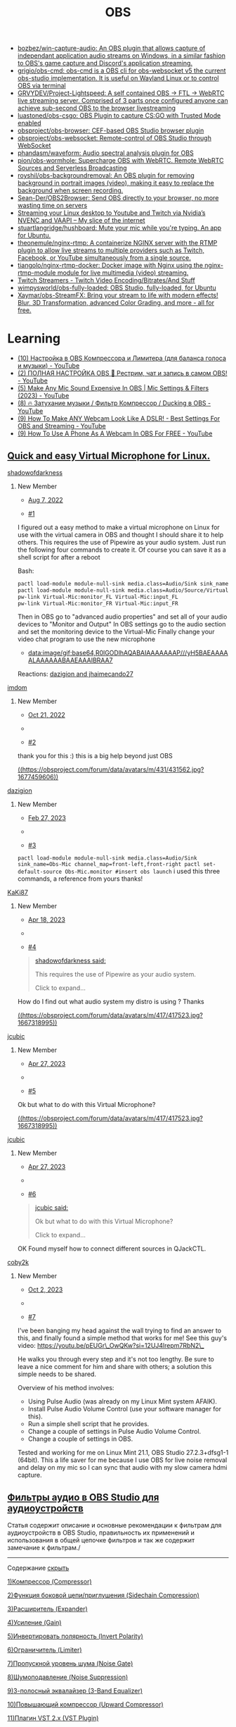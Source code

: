 :PROPERTIES:
:ID:       cba6d975-0c4d-4322-a581-f1c6bcd16b00
:END:
#+title: OBS

- [[https://github.com/bozbez/win-capture-audio][bozbez/win-capture-audio: An OBS plugin that allows capture of independant application audio streams on Windows, in a similar fashion to OBS's game capture and Discord's application streaming.]]
- [[https://github.com/grigio/obs-cmd][grigio/obs-cmd: obs-cmd is a OBS cli for obs-websocket v5 the current obs-studio implementation. It is useful on Wayland Linux or to control OBS via terminal]]
- [[https://github.com/GRVYDEV/Project-Lightspeed][GRVYDEV/Project-Lightspeed: A self contained OBS -> FTL -> WebRTC live streaming server. Comprised of 3 parts once configured anyone can achieve sub-second OBS to the browser livestreaming]]
- [[https://github.com/luastoned/obs-csgo][luastoned/obs-csgo: OBS Plugin to capture CS:GO with Trusted Mode enabled]]
- [[https://github.com/obsproject/obs-browser][obsproject/obs-browser: CEF-based OBS Studio browser plugin]]
- [[https://github.com/obsproject/obs-websocket][obsproject/obs-websocket: Remote-control of OBS Studio through WebSocket]]
- [[https://github.com/phandasm/waveform][phandasm/waveform: Audio spectral analysis plugin for OBS]]
- [[https://github.com/pion/obs-wormhole][pion/obs-wormhole: Supercharge OBS with WebRTC. Remote WebRTC Sources and Serverless Broadcasting]]
- [[https://github.com/royshil/obs-backgroundremoval][royshil/obs-backgroundremoval: An OBS plugin for removing background in portrait images (video), making it easy to replace the background when screen recording.]]
- [[https://github.com/Sean-Der/OBS2Browser][Sean-Der/OBS2Browser: Send OBS directly to your browser, no more wasting time on servers]]
- [[https://dennismungai.wordpress.com/2018/02/06/streaming-your-linux-desktop-to-youtube-and-twitch-via-nvidias-nvenc-and-vaapi/][Streaming your Linux desktop to Youtube and Twitch via Nvidia’s NVENC and VAAPI – My slice of the internet]]
- [[https://github.com/stuartlangridge/hushboard][stuartlangridge/hushboard: Mute your mic while you're typing. An app for Ubuntu.]]
- [[https://github.com/theonemule/nginx-rtmp][theonemule/nginx-rtmp: A containerize NGINX server with the RTMP plugin to allow live streams to multiple providers such as Twitch, Facebook, or YouTube simultaneously from a single source.]]
- [[https://github.com/tiangolo/nginx-rtmp-docker][tiangolo/nginx-rtmp-docker: Docker image with Nginx using the nginx-rtmp-module module for live multimedia (video) streaming.]]
- [[https://stream.twitch.tv/encoding/][Twitch Streamers - Twitch Video Encoding/Bitrates/And Stuff]]
- [[https://github.com/wimpysworld/obs-fully-loaded][wimpysworld/obs-fully-loaded: OBS Studio, fully-loaded, for Ubuntu]]
- [[https://github.com/Xaymar/obs-StreamFX][Xaymar/obs-StreamFX: Bring your stream to life with modern effects! Blur, 3D Transformation, advanced Color Grading, and more - all for free.]]

* Learning
- [[https://www.youtube.com/watch?v=Ufjg1-CBl_M][(10) Настройка в OBS Компрессора и Лимитера (для баланса голоса и музыки) - YouTube]]
- [[https://www.youtube.com/watch?v=q_FRkzrI0L8][(2) ПОЛНАЯ НАСТРОЙКА OBS 🤟 Рестрим, чат и запись в самом OBS! - YouTube]]
- [[https://www.youtube.com/watch?v=G1VzeT9t24Y][(5) Make Any Mic Sound Expensive In OBS | Mic Settings & Filters (2023) - YouTube]]
- [[https://www.youtube.com/watch?v=HkO5Ri8sGfU][(8) 🔥 Затухание музыки / Фильтр Компрессор / Ducking в OBS - YouTube]]
- [[https://www.youtube.com/watch?v=hDoEYKQCm30][(9) How To Make ANY Webcam Look Like A DSLR! - Best Settings For OBS and Streaming - YouTube]]
- [[https://www.youtube.com/watch?v=2qicSvuQkhA][(9) How To Use A Phone As A Webcam In OBS For FREE - YouTube]]

** [[https://obsproject.com/forum/threads/quick-and-easy-virtual-microphone-for-linux.158340/][Quick and easy Virtual Microphone for Linux.]]

**** [[https://obsproject.com/forum/members/shadowofdarkness.62003/][shadowofdarkness]]

***** New Member

- [[https://obsproject.com/forum/threads/quick-and-easy-virtual-microphone-for-linux.158340/post-579924][Aug 7, 2022]]

- [[https://obsproject.com/forum/threads/quick-and-easy-virtual-microphone-for-linux.158340/post-579924][#1]]

I figured out a easy method to make a virtual microphone on Linux for use with the virtual camera in OBS and thought I should share it to help others.  
This requires the use of Pipewire as your audio system.  
Just run the following four commands to create it. Of course you can save it as a shell script for after a reboot  
  

Bash:

#+begin_src bash
pactl load-module module-null-sink media.class=Audio/Sink sink_name=Virtual-Mic channel_map=front-left,front-right
pactl load-module module-null-sink media.class=Audio/Source/Virtual sink_name=Virtual-Mic channel_map=front-left,front-right
pw-link Virtual-Mic:monitor_FL Virtual-Mic:input_FL
pw-link Virtual-Mic:monitor_FR Virtual-Mic:input_FR
#+end_src

  
Then in OBS go to "advanced audio properties" and set all of your audio devices to "Monitor and Output"  
In OBS settings go to the audio section and set the monitoring device to the Virtual-Mic  
Finally change your video chat program to use the new microphone

- [[data:image/gif;base64,R0lGODlhAQABAIAAAAAAAP///yH5BAEAAAAALAAAAAABAAEAAAIBRAA7]]

Reactions: [[https://obsproject.com/forum/posts/579924/reactions][dazigion and jhaimecando27]]

**** [[https://obsproject.com/forum/members/imdom.416197/][imdom]]

***** New Member

- [[https://obsproject.com/forum/threads/quick-and-easy-virtual-microphone-for-linux.158340/post-589428][Oct 21, 2022]]

- 
- [[https://obsproject.com/forum/threads/quick-and-easy-virtual-microphone-for-linux.158340/post-589428][#2]]

thank you for this :) this is a big help beyond just OBS

[[https://obsproject.com/forum/members/dazigion.431562/][((https://obsproject.com/forum/data/avatars/m/431/431562.jpg?1677459606))]]

**** [[https://obsproject.com/forum/members/dazigion.431562/][dazigion]]

***** New Member

- [[https://obsproject.com/forum/threads/quick-and-easy-virtual-microphone-for-linux.158340/post-604319][Feb 27, 2023]]

- 
- [[https://obsproject.com/forum/threads/quick-and-easy-virtual-microphone-for-linux.158340/post-604319][#3]]

~pactl load-module module-null-sink media.class=Audio/Sink sink_name=Obs-Mic channel_map=front-left,front-right pactl set-default-source Obs-Mic.monitor #insert obs launch~   
i used this three commands, a reference from yours thanks!

**** [[https://obsproject.com/forum/members/kaki87.252032/][KaKi87]]

***** New Member

- [[https://obsproject.com/forum/threads/quick-and-easy-virtual-microphone-for-linux.158340/post-609260][Apr 18, 2023]]

- 
- [[https://obsproject.com/forum/threads/quick-and-easy-virtual-microphone-for-linux.158340/post-609260][#4]]

#+begin_quote


[[https://obsproject.com/forum/goto/post?id=579924][shadowofdarkness said:]]

This requires the use of Pipewire as your audio system.

Click to expand...




#+end_quote

How do I find out what audio system my distro is using ? Thanks

[[https://obsproject.com/forum/members/jcubic.417523/][((https://obsproject.com/forum/data/avatars/m/417/417523.jpg?1667318995))]]

**** [[https://obsproject.com/forum/members/jcubic.417523/][jcubic]]

***** New Member

- [[https://obsproject.com/forum/threads/quick-and-easy-virtual-microphone-for-linux.158340/post-610187][Apr 27, 2023]]

- 
- [[https://obsproject.com/forum/threads/quick-and-easy-virtual-microphone-for-linux.158340/post-610187][#5]]

Ok but what to do with this Virtual Microphone?

[[https://obsproject.com/forum/members/jcubic.417523/][((https://obsproject.com/forum/data/avatars/m/417/417523.jpg?1667318995))]]

**** [[https://obsproject.com/forum/members/jcubic.417523/][jcubic]]

***** New Member

- [[https://obsproject.com/forum/threads/quick-and-easy-virtual-microphone-for-linux.158340/post-610199][Apr 27, 2023]]

- 
- [[https://obsproject.com/forum/threads/quick-and-easy-virtual-microphone-for-linux.158340/post-610199][#6]]

#+begin_quote


[[https://obsproject.com/forum/goto/post?id=610187][jcubic said:]]

Ok but what to do with this Virtual Microphone?

Click to expand...




#+end_quote

OK Found myself how to connect different sources in QJackCTL.

**** [[https://obsproject.com/forum/members/coby2k.457554/][coby2k]]

***** New Member

- [[https://obsproject.com/forum/threads/quick-and-easy-virtual-microphone-for-linux.158340/post-625959][Oct 2, 2023]]

- 
- [[https://obsproject.com/forum/threads/quick-and-easy-virtual-microphone-for-linux.158340/post-625959][#7]]

I've been banging my head against the wall trying to find an answer to this, and finally found a simple method that works for me! See this guy's video: [[https://youtu.be/pEUGr_OwQKw?si=12UJ4lrepm7RbN2_][https://youtu.be/pEUGr\_OwQKw?si=12UJ4lrepm7RbN2\_]]  
  
He walks you through every step and it's not too lengthy. Be sure to leave a nice comment for him and share with others; a solution this simple needs to be shared.  
  
Overview of his method involves:  

- Using Pulse Audio (was already on my Linux Mint system AFAIK).
- Install Pulse Audio Volume Control (use your software manager for this).
- Run a simple shell script that he provides.
- Change a couple of settings in Pulse Audio Volume Control.
- Change a couple of settings in OBS.

  
Tested and working for me on Linux Mint 21.1, OBS Studio 27.2.3+dfsg1-1 (64bit). This a life saver for me because I use OBS for live noise removal and delay on my mic so I can sync that audio with my slow camera hdmi capture.

** [[https://prostrimer.ru/obs-studio/obs-studio-filtryi-audioustrojstv][Фильтры аудио в OBS Studio для аудиоустройств]]

Статья содержит описание и основные рекомендации к фильтрам для аудиоустройств
в OBS Studio, правильность их применений и использования в общей цепочке
фильтров и так же содержит замечание к фильтрам./

-----

Содержание [[][скрыть]]

[[https://prostrimer.ru/obs-studio/obs-studio-filtryi-audioustrojstv#kompressor-compressor][1)Компрессор (Compressor)]]

[[https://prostrimer.ru/obs-studio/obs-studio-filtryi-audioustrojstv#funkcziya-bokovoj-czepipriglusheniya-sidechain-compression][2)Функция боковой цепи/приглушения (Sidechain Compression)]]

[[https://prostrimer.ru/obs-studio/obs-studio-filtryi-audioustrojstv#rasshiritel-expander][3)Расширитель (Expander)]]

[[https://prostrimer.ru/obs-studio/obs-studio-filtryi-audioustrojstv#usilenie-gain][4)Усиление (Gain)]]

[[https://prostrimer.ru/obs-studio/obs-studio-filtryi-audioustrojstv#invertirovat-polyarnost-invert-polarity][5)Инвертировать полярность (Invert Polarity)]]

[[https://prostrimer.ru/obs-studio/obs-studio-filtryi-audioustrojstv#ogranichitel-limiter][6)Ограничитель (Limiter)]]

[[https://prostrimer.ru/obs-studio/obs-studio-filtryi-audioustrojstv#propusknoj-uroven-shuma-noise-gate][7)Пропускной уровень шума (Noise Gate)]]

[[https://prostrimer.ru/obs-studio/obs-studio-filtryi-audioustrojstv#shumopodavlenie-noise-suppression][8)Шумоподавление (Noise Suppression)]]

[[https://prostrimer.ru/obs-studio/obs-studio-filtryi-audioustrojstv#3-polosnyij-ekvalajzer-3-band-equalizer][9)3-полосный эквалайзер (3-Band Equalizer)]]

[[https://prostrimer.ru/obs-studio/obs-studio-filtryi-audioustrojstv#povyishayushhij-kompressor-upward-compressor][10)Повышающий компрессор (Upward Compressor)]]

[[https://prostrimer.ru/obs-studio/obs-studio-filtryi-audioustrojstv#plagin-vst-2x-vst-plugin][11)Плагин VST 2.x (VST Plugin)]]

[[https://prostrimer.ru/obs-studio/obs-studio-filtryi-audioustrojstv#sleduyushhie-10-statej-kotoryie-budut-vam-interesnyi][12)Следующие 10 статей которые будут Вам интересны:]]

-----

В *OBS Studio* можно добавлять *фильтры аудио* для « *Аудиоустройств* », увидев, что некоторые пользователи интернет не внимательно читают текст пропуская строки между глаз, было принять разделить документ на 2 разные статьи, нажмите на кнопочку « *Содержание* » и перемещайтесь по тексту, читайте внимательно всё что там находится статья содержит описание и советы к фильтрам:

- /Компрессор (Compressor).«Плагин VST 2.x»/
- /Функция боковой цепи/приглушения (Sidechain Compression)./
- /Расширитель(Expander)./
- /Усиление (Gain)./
- /Инвертировать полярность (Invert Polarity)./
- /Ограничитель (Limiter)./
- /Шумоподавление(Noise Suppression)./
- /3-полосный эквалайзер (3-Band Equalizer)./
- /Повышающий компрессор (Upward Compressor)./
- //Плагин VST 2.x/ ( /VST Plugin/ )./

Наш ресурс PROstrimer попытался как можно подробнее описать назначения фильтров, оставляйте комментарии и пишите, что у Вас не получается. Для добавления фильтра к аудио источнику:

1. Нажмите левой кнопкой мыши на троеточие.
2. Затем выберите «Фильтры».

[[https://prostrimer.ru/assets/cache_image/articles/2/obs-studio-filtryi-audioustrojstv/obs-studio-filtryi-audioustrojstv-1688912103_1600x900_3fe.webp][

((https://prostrimer.ru/assets/cache_image/articles/2/obs-studio-filtryi-audioustrojstv/obs-studio-filtryi-audioustrojstv-1688912103_1600x900_3fe.webp))

/правильность добавления фильтров/





]]

*Информация!*  Фильтры для источников и сцен, читать тут: «[[https://prostrimer.ru/obs-studio/obs-studio/filtryi-v-obs-studio][OBS Studio. Фильтры эффектов]]».

-----

** Компрессор (Compressor)

Фильтр вOSB Studio  *«Компрессор (Compressor)»* может оказаться очень полезным в тех случаях, когда ваше устройство (чаще всего это микрофон) настроено на нормальный уровень громкости, но временами могут случаться резкие всплески громкости. Например, это может быть спонтанное восклицание или громкая активная дискуссия. Фильтр автоматически снизит громкость поступающих звуков, чтобы не допускать уровня шума выше 0 дБ и, как следствие, клиппинга (перезагрузок) и искажений звука. Как только громкость снизится до нормального уровня, «Компрессор» перестанет стабилизировать звук.[[https://youtu.be/-4pCF2ISZow][https://youtu.be]][[https://youtu.be][  
]]

Про «Компрессор» от профессионала

Этот фильтр работает с динамическим диапазоном частот сужая разнице между тихими и громкими звуками, проще говоря, этот фильтр делает громкие звуки тише. Во всей готовой цепочке фильтров он обычно ставится первым или поближе к началу.

- Соотношение (Ratio): степень сжатия или степень ослабления усиления громкости звука, которая применяется к сигналу, превышающему пороговое значение. Например, соотношение 2:1 означает слабое сжатие громкости. Если уровень звука на 6 дБ выше установленного порога, после применения такого фильтра он останется выше порога уже лишь на 3 дБ. Следовательно, при заданном соотношении 6:1 сжатие звука будет еще сильнее.
- Порог срабатывания (Threshold): как только громкость достигает установленного уровня, «Компрессор» начинает снижение (сжатие) громкости в заданном соотношении. Если уровень ниже порогового значения, по умолчанию действует соотношение 1:1, а значит никакого сжатия не происходит.
- Аттака (Attack): насколько быстро, в миллисекундах, «Компрессор» будет ослаблять усиление в заданном соотношении до установленного порогового значения.
- Спад (Release): насколько быстро, в миллисекундах, параметр сжатия у компрессора вернется к нулевому значению после того, как уровень сигнала вновь не будет превышать допустимого порога.
- Выходное усиление (Output Gain): когда вы снижаете громкость звука компрессией, он обычно становится тише, что в свою очередь, снижает средний уровень громкости. С помощью выходного усиления можно вернуть средний уровень громкости источника и усилить его слышимость на фоне других аудиоисточников.
- Источник приглушения / сайдчейн-компресии (Sidechain / Ducking Source): Когда действие компрессора устанавливается на такой источник вывода звука как, к примеру, рабочий стол компьютера, в опции Sidechain можно использовать сигнал, поступающий через микр./доп. разъем, чтобы снизить громкость звука для источника рабочий стол.[[https://youtu.be/w5UNF9IjFtY?t=293][  
  ]]

Sidechain компресия

/Важно. Если уровень входящего звука слишком громкий, неверно установлены параметры Соотношение / Порог срабатывания или применяется слишком сильное выходное усиление, то даже при заданной компрессии источник звука по своей громкости может по-прежнему превышать 0 дБ. Чтобы точно не переходить границу 0 дБ, в конце цепочки фильтров вы можете использовать «Ограничитель» (Limiter)./

-----

** Функция боковой цепи/приглушения (Sidechain Compression)

Фильтр « *Функция боковой цепи (Sidechain Compression)* »вOSB Studio, также известная как приглушение (Ducking), позволяет улучшить слышимость вашего голоса на фоне музыки или игр. Это возможно благодаря снижению громкости аудиозвуков на компьютере во время вашего разговора.

Для начала рекомендуется выставить приведенные ниже настройки функции боковой цепи. Отрегулируйте порог срабатывания для контроля силы приглушения, настройте время атаки/восстановления для определения скорости изменения громкости.

- Ratio: 32:1
- Threshold: -36dB
- Attack: 100ms (насколько быстро будет приглушаться звук)
- Release: 600ms (насколько быстро приглушенный уровень вернется к полной громкости)
- Output Gain: 0dB (вы не применяете выходное усиление во время использования функции Sidechain compression)
- Sidechain/Ducking Source: микрофон

-----

** Расширитель(Expander)

Фильтр« *Расширитель(Expander)* »вOSB Studio можно использовать для снижения фонового шума, к примеру, от компьютерных вентиляторов, щелчков мыши / клавиатуры, дыхания и нежелательных звуков ртом. «Расширитель» снижает уровень громкости аудиосигнала, применяя принцип ослабления усиления по аналогии с компрессором, но только при громкости ниже установленного порога, а не выше него.

«Расширитель» может использоваться как гейт (Gate) для уменьшения шума. В отличие от фиксированного «Пропускного уровня шума (Noise Gate)», «Расширитель» может создавать более плавные переходы благодаря регулируемому соотношению.

Короче говоря, «Расширитель» делает тихие звуки тише и, как правило, размещается ближе к концу цепочки фильтров после перечня всех функций сжатия и других эффектов, но перед Ограничителем.

- Предустановки (Presets): Определяют некоторые значения для опций соотношения (Ratio) и восстановления (Release) по умолчанию.
  - «Расширитель» (Expander): низкие настройки соотношения (Ratio) и времени на восстановление (Release) создают эффект легкого приглушения звука.
  - Гейт (Gate): высокие параметры соотношения (Ratio) и времени на восстановление (Release), резко уменьшат громкость, подобно барьеру.

- Соотношение (Ratio): степень поглощения или ослабления усиления сигнала, который ниже порогового значения. Небольшое соотношение, как, к примеру, 2: 1, хорошо подходит для легкого снижения шума. Более высокое соотношение, такое как 10: 1, полностью снизит громкость звука. Хороший баланс - 4: 1. При таком соотношении получается самое адекватное снижение громкости без полного обрывания сигнала.
- Порог срабатывания (Threshold): Как только уровень входящего сигнала достигнет этого значения, «Расширитель» прекратит ослабление усиления сигнала. Регулируйте порог до тех пор, пока не исчезнет шум, который вы пытаетесь убрать. Однако не переусердствуйте, иначе ваш голос начнет прерываться.
- Атака: Насколько быстро, в миллисекундах, «Расширитель» прекратит ослабление усиления или откроется, как только пороговое значение будет превышено. Для атаки рекомендуется диапазон 5-10 мс.
- Восстановление (Release): Как быстро, в миллисекундах, вы хотите, чтобы «Расширитель» полностью завершил процесс ослабления усиления или закрылся, когда входной сигнал упадет ниже порогового значения. Рекомендуется диапазон 50-120 мс.
- Выходное усиление (Output Gain): повышает уровень выходного сигнала «Расширителя», применяя усиление, которое обычно не требуется, но может использоваться для повышения уровня работы микрофона перед его выводом.
- Определение (Detection): изменяет способ измерения уровня входного сигнала, влияя на чувствительность определения порога. Рекомендуется RMS.
  - RMS: усредняет измерение уровня входного сигнала за последние 10 мс, чтобы уменьшить чувствительность определения порога, помогает сгладить и предотвратить открытие «Расширителя»из-за быстрых небольших шумовых пиков.
  - Пик (Peak): Измерение входного уровня не усредняется по времени, «Расширитель» быстрее реагирует на изменения пикового уровня.

Один из простых способов убрать Звуки Мышки и Клавиатуры в OBS Studio:

1. Активируйте предустановку Гейт
2. Перемещая ползунок вправо и щёлкая клавишами можно слышать, как магически клацанье исчезнет, только не переусердствуйте для тихих микрофонов может быть достаточно установленного, для более громких потребуется значение выше.



[[https://prostrimer.ru/assets/cache_image/articles/2/obs-studio-filtryi-audioustrojstv/obs-studio-filtryi-audioustrojstv-1688911323_1600x900_3fe.webp][

((https://prostrimer.ru/assets/cache_image/articles/2/obs-studio-filtryi-audioustrojstv/obs-studio-filtryi-audioustrojstv-1688911323_1600x900_3fe.webp))

/Убираем шум с помощью экспандера/





]]

-----

** Усиление (Gain)

Обычно «Усиление (Gain)» в OBS Studioследует применять к источнику сигнала до того, как оно достигнет OBS. Однако при необходимости фильтр усиления может помочь увеличить громкость очень тихих источников звука на выходе.

-----

** Инвертировать полярность (Invert Polarity)

Фильтр « *Инвертировать полярность(Invert Polarity)* »вOSB Studio используется для устранения проблем с отменой фазы при использовании нескольких микрофонов для записи одной сцены.[[https://www.youtube.com/watch?v=YtkbGg6ojC0][  
]]

Фаза сигнала

-----

** Ограничитель (Limiter)

[[https://prostrimer.ru/assets/cache_image/articles/2/obs-studio-filtryi-audioustrojstv/obs-studio-filtryi-audioustrojstv-1688911137_1600x900_3fe.webp][

((https://prostrimer.ru/assets/cache_image/articles/2/obs-studio-filtryi-audioustrojstv/obs-studio-filtryi-audioustrojstv-1688911137_1600x900_3fe.webp))

/Фильтр «Лимитер»/





]]

Фильтр вOSB Studio« *Ограничитель (Limiter)* »применяются для того, чтобы не допустить уровня звукового сигнала выше 0 дБ, избежать клиппинга и искажений. «Ограничитель» - это особый тип компрессора с очень быстрой атакой и очень высоким соотношением.

- Порог срабатывания (Threshold): максимальный уровень выходного сигнала. Ни один сигнал не может превышать этот уровень
- Восстановление (Release): поскольку «Ограничитель» – это разновидность компрессоров, он выполняет снижение усиления для лимитирования выходного уровня по принципу «кирпичная стена» когда сигнал пытается превысить пороговое значение. Восстановление – это то, насколько быстро «Ограничитель» прекратит снижение усиления после падения уровня сигнала ниже установленного порогового значения.

/Важно. Если вы используете «Ограничитель», он должен стоять последним в вашей цепи фильтров./

-----

** Пропускной уровень шума(Noise Gate)

[[https://prostrimer.ru/assets/cache_image/articles/2/obs-studio-filtryi-audioustrojstv/obs-studio-filtryi-audioustrojstv-1688911005_1600x900_3fe.webp][

((https://prostrimer.ru/assets/cache_image/articles/2/obs-studio-filtryi-audioustrojstv/obs-studio-filtryi-audioustrojstv-1688911005_1600x900_3fe.webp))

/Фильтр «Пропускной уровень шума (Noise Gate)»/





]]

С помощью фильтра« *Пропускной уровень шума(Noise Gate)* »вOSB Studioвы можете убрать любые звуки во время пауз (когда вы не разговариваете). Для наилучших результатов работы установите порог закрытия гейта «Верхний порог» (CloseThreshold) выше уровня шума, а порог открытия «Нижний порог» (Open Threshold) ­­- чуть ниже уровня вашего голоса. По умолчанию фильтр начнёт пропускать звук когда уровень громкости будет -26 dB, и закроет пропуск при падении звука до -32 dB, для настройки данного фильтра ориентируйтесь по шкале уровня громкости[[https://prostrimer.ru/obs-studio/obs-studio/obs-studio-miksher][микшера]].

- Верхний порог (CloseThreshold) - уровень закрытия.
- Нижний порог(Open Threshold) - уровень открытия.
- Длительность атаки (Attack Time) - длительность воздействия на фильтр для срабатывания.
- Длительность задержки (Hold Time)- как долго должен быть открыт микрофон после его активации (паузы между произношением слов).
- Длительность затухания (Release Time)- когда фильтр окончательно закроется.

-----

** Шумоподавление(Noise Suppression)

[[https://prostrimer.ru/assets/cache_image/articles/2/obs-studio-filtryi-audioustrojstv/obs-studio-filtryi-audioustrojstv-1688910892_1600x900_3fe.webp][

((https://prostrimer.ru/assets/cache_image/articles/2/obs-studio-filtryi-audioustrojstv/obs-studio-filtryi-audioustrojstv-1688910892_1600x900_3fe.webp))

/Фильтр «Шумоподавление»/





]]

Фильтр вOSB Studio« *Шумоподавление(Noise Suppression)* »используется для того, чтобы убрать слабый фоновый шум или белый шум, который может присутствовать в любом из ваших аудиоисточников. Как правило, этот фильтр неэффективен при большом количестве фонового шума (к примеру, в шумной комнате). Однако несмотря на это, он может оказаться весьма эффективным для снижения таких эффектов, как шум от работы вентилятора ПК или другие подобные шумы в окружающей среде.

- Speex- низкое качество.
- RNNoise - хорошее качество, использует ресурсы CPU.
- Шумоподавление NVIDIA (NVIDIA Noise Removal) - хорошее качество, доступно для обладателей карт RTX 30xx и RTX 20xx (Требуется установка[[https://www.nvidia.com/ru-ru/geforce/broadcasting/broadcast-sdk/resources/][NVIDIA Audio Effects SDK]](Аудиоэфекты)и[[https://www.nvidia.com/ru-ru/geforce/broadcasting/broadcast-app/][NVIDIA Broadcast]]), использует ресурсы GPU.
- Подавление комнатного эхаNVIDIA(NVIDIA Room Echo Removal) - OBS v28, доступно для обладателей карт RTX 30xx и RTX 20xx, использует ресурсы GPU.
- Шумоподавление + подавление комнатного эха NVIDIA (NVIDIA Noise Removal + NVIDIA Room Echo Removal) - OBS v28, доступно для обладателей карт RTX 30xx и RTX 20xx, использует ресурсы GPU.

[[https://vk.com/open_broadcaster_software?w=wall-74178322_7269%2Fall][Решение проблемы с предупреждением фильтра шумоподавления]]«Внимание! Обновите Nvidia Video & Audio SDK. Ваша текущая версия Audio SDK устарела»«WARNING! Please upgrade both Nvidia Video & Audio SDK. Your current version of Audio SDK is outdated».

-----

** 3-полосный эквалайзер (3-Band Equalizer)

Фильтр вOSB Studio « *3-полосный эквалайзер (3-Band Equalizer)* »добавлен в OBS Studio 29, доступно регулирование высоких, средних, низких частот в пределах от -20 до +20 dB, на скриншоте отмечены примерные области воздействия. Для улучшения слышимости можно подобрать низкие частоты до -20. Всё про эквалайзер[[https://youtu.be/ZWv0nxpAif8][https://youtu.be/ZWv0nxpAif8]]

[[https://prostrimer.ru/assets/cache_image/articles/2/obs-studio-filtryi-audioustrojstv/obs-studio-filtryi-audioustrojstv-1688911204_1600x900_3fe.webp][

((https://prostrimer.ru/assets/cache_image/articles/2/obs-studio-filtryi-audioustrojstv/obs-studio-filtryi-audioustrojstv-1688911204_1600x900_3fe.webp))

/Фильтр «3-полосный эквалайзер (3-Band Equalizer)»/





]]

-----

** Повышающий компрессор (Upward Compressor)

Фильтр добавленный вOBS Studio 29, «Повышающий компрессор».

-----

** Плагин VST 2.x (VST Plugin)

*OSB Studio* поддерживает множество плагинов *VST2.x*. Добавить VST-плагин так же просто, как и любой другой фильтр аудио, но существуют и некоторые ограничения. *VST1.x*, *VST3.x* , контроль/ввод MIDI и Shell VST-плагины пока не поддерживаются. Мы еще не протестировали все VST-плагины, поэтому некоторые из них могут зависать. Убедитесь, что сохраняете и резервируете всю информацию и настройки, чтобы избежать потери данных, когда экспериментируете с VST.

Наконец, всегда следите за загрузкой ЦП, так как некоторые VST-плагины могут быть очень прожорливыми! OSB Studio ищет плагины по следующим путям:

Windows (\* .dll)

- C: / Program Files / Steinberg / VstPlugins /
- C: / Program Files / Common Files / Steinberg / Shared Components /
- C: / Program Files / Common Files / VST2
- C: / Program Files / Common Files / VSTPlugins /
- C: / Program Files / VSTPlugins /

MacOS (\*.vst)

- / Library / Audio / Plug-Ins / VST /
- ~ / Library / Audio / Plug-Ins / VST /

Linux (\*.so и \*.o)

- / USR / Библиотека / VST /
- / USR / Библиотека / lxvst /
- / USR / Библиотека / linux\_vst /
- / USR / lib64 / VST /
- / USR / lib64 / lxvst /
- / USR / lib64 / linux\_vst /
- / USR / местные / Библиотека / VST /
- / USR / местные / Библиотека / lxvst /
- / USR / местные / Библиотека / linux\_vst /
- / USR / местные / lib64 / VST /
- / USR / местные / lib64 / lxvst /
- / USR / местные / lib64 / linux\_vst /
- ~ / .vst /
- ~ / .lxvst /

ВНИМАНИЕ: Если пользователь установил переменную окружения VST\_PATH, OBS проигнорирует те пути, которые не указаны в ней.

Ниже приведены ссылки на свободно распространяемые плагины, которые мы использовали для разработки и тестирования поддержки VST в OBS Studio. Вы можете использовать любые другие, но мы во время разработки тестировали именно эти плагины:

- [[http://www.reaper.fm/reaplugs/][http://www.reaper.fm]]
- [[https://www.meldaproduction.com/download/plugins][https://www.meldaproduction.com]]

Не тестировались нами, но высоко оцениваются:

- [[https://varietyofsound.wordpress.com/][https://varietyofsound.wordpress.com/]]

** Следующие 10 статей которые будут Вам интересны:

- [[https://prostrimer.ru/obs-studio/obs-studio/nastrojka-obs-studio-dlya-slabyix-pk][1 OBS Studio. Автоматическая настройка для слабых ПК]]
- [[https://prostrimer.ru/obs-studio/obs-studio/zelyonyij-ekran-v-obs-classic][2 Зелёный экран в OBS Classic]]
- [[https://prostrimer.ru/obs-studio/obs-studio/polnyij-obzor-po-sczenam-i-istochnikam-v-obs-studio][3 OBS Studio. Сцены и источники]]
- [[https://prostrimer.ru/obs-studio/articles2/vredonosnyie-subtitryi-vlc-media-player-kodi-popcorn-time-i-stremio][4 Вредоносные субтитры VLC Media Player, Kodi, Popcorn Time и Stremio]]
- [[https://prostrimer.ru/obs-studio/stream/kakuyu-igru-strimit-do-not-stop!eighth-note][5 Какую игру стримить? Do not Stop!Eighth Note]]
- [[https://prostrimer.ru/obs-studio/obs-studio/dobavlyaem-veb-kameru-v-obs-classic][6 Добавляем Веб камеру в OBS Classic]]
- [[https://prostrimer.ru/obs-studio/obs-studio/obs-studio-amd-advanced-media-framework-streamfx][7 OBS Studio. (AMD Advanced Media Framework) - StreamFX]]
- [[https://prostrimer.ru/obs-studio/obs-studio/obs-studio-kak-ubrat-zheltuyu-ramku-obvodku][8 OBS Studio. Как убрать жёлтую рамку?]]
- [[https://prostrimer.ru/obs-studio/stream/donatepay-zakaz-muzyiki-na-strime][9 DonatePay заказ музыки на стриме]]
- [[https://prostrimer.ru/obs-studio/obs-studio/chyornyij-ekran-pri-zaxvate-cs-go-v-obs-studio][10 OBS Studio. Чёрный экран при захвате CS:GO]]

Мы старались оцени контент:

 Рейтинг: 3.7/5 - 3 голосов

** DMCA ID 313

В цифровую эпоху воровство контента процветает семимильными шагами, вкладка содержит ссылки на файлы для спорного контента. Файлы не предназначены для скачивания, старые файлы открыты.

** Авторство

Для создания некоторых статей нанимались копирайтеры, некоторые статьи могут оказаться совершенно некомпетентными, но они дорабатываются и обновляются лично автором сайта и приводятся в надлежащий вид, в рамках свободного от основной работы время. (Более для написания статей копирайтеров нанимать не планируем)

-----

window.yaContextCb.push(()=>{ Ya.Context.AdvManager.renderFeed({ "blockId": "R-A-1465611-4", "renderTo": "yandex\_rtb\_R-A-1465611-4" }) })

  

Комментарии без модерации, жду Вас спамеры.

**** [[https://prostrimer.ru/obs-studio/obs-studio-filtryi-audioustrojstv#][Написать комментарий]]

Автор 

Email 

- [[][Bold]]
- [[][Italic]]
- [[][Underline]]
- [[][Stroke through]]
- \---------------
- [[][Quote]]
- [[][Code]]
- [[][Link]]
- [[][Picture]]

Введите сумму 20 + 19
* Tools
- [[https://github.com/ashmanix/obs-plugin-countdown][ashmanix/obs-plugin-countdown: An OBS plugin that creates a countdown timer.]]
- [[https://github.com/BlankSourceCode/obs-zoom-to-mouse][BlankSourceCode/obs-zoom-to-mouse: An OBS lua script to zoom a display-capture source to focus on the mouse]]
- [[https://github.com/BlankSourceCode/obs-zoom-to-mouse-remote][BlankSourceCode/obs-zoom-to-mouse-remote: A small udp socket client designed to send the mouse position to obs-zoom-to-mouse over the network]]
- [[https://github.com/dev47apps/droidcam-obs-plugin][dev47apps/droidcam-obs-plugin: DroidCam OBS Source]]
- [[https://github.com/dimtpap/obs-pipewire-audio-capture][dimtpap/obs-pipewire-audio-capture: 🔊 Audio device and application capture for OBS Studio using PipeWire]]
- [[https://github.com/dimtpap/obs-scale-to-sound][dimtpap/obs-scale-to-sound: OBS filter plugin that scales a source reactively to sound levels]]
- [[https://github.com/exeldro/obs-move-transition][exeldro/obs-move-transition: Move transition for OBS Studio]]
- [[https://github.com/exeldro/obs-replay-source][exeldro/obs-replay-source: Replay source for OBS studio]]
- [[https://github.com/FiniteSingularity/obs-advanced-masks][FiniteSingularity/obs-advanced-masks: Advanced Masking Plugin for OBS]]
- [[https://github.com/FiniteSingularity/obs-composite-blur][FiniteSingularity/obs-composite-blur: A comprehensive blur plugin for OBS that provides several different blur algorithms, and proper compositing.]]
- [[https://github.com/FiniteSingularity/obs-stroke-glow-shadow][FiniteSingularity/obs-stroke-glow-shadow: An OBS plugin to provide efficient Stroke, Glow, and Shadow effects on masked sources.]]
- [[https://github.com/fzwoch/obs-vaapi][fzwoch/obs-vaapi: OBS Studio VAAPI support via GStreamer]]
- [[https://github.com/iamscottxu/obs-rtspserver/][iamscottxu/obs-rtspserver: RTSP server plugin for obs-studio]]
- [[https://github.com/icpc/live-v3][icpc/live-v3: Overlay for competitive programming competitions broadcasts]]
- [[https://github.com/LiveSplit/obs-livesplit-one][LiveSplit/obs-livesplit-one: A plugin for OBS Studio that allows adding LiveSplit One as a source.]]
- [[https://github.com/lukegb/obs_studio_exporter][lukegb/obs_studio_exporter: Prometheus exporter for metrics from OBS Studio]]
- [[https://github.com/Niek/obs-web][Niek/obs-web: OBS-web - the easiest way to control OBS remotely]]
- [[https://github.com/NOALBS/nginx-obs-automatic-low-bitrate-switching][NOALBS/nginx-obs-automatic-low-bitrate-switching: Simple app to automatically switch scenes in OBS based on the current bitrate fetched from the NGINX stats page.]]
- [[https://github.com/norihiro/obs-text-pthread][norihiro/obs-text-pthread: Rich text source plugin for OBS Studio]]
- [[https://github.com/norihiro/obs-vnc][norihiro/obs-vnc: VNC viewer integrated into OBS Studio as a source plugin]]
- [[https://obsproject.com/forum/resources/source-copy.1261/][Source Copy: Copy and paste scenes, sources and filters on clipboard.]]
- [[https://github.com/summershrimp/obs-auto-subtitle][summershrimp/obs-auto-subtitle: Show the subtitle as long as you speak]]
- [[https://github.com/univrsal/input-overlay][univrsal/input-overlay: Show keyboard, gamepad and mouse input on stream]]
- [[https://vdo.ninja/][VDO.Ninja: Powerful tool that lets you bring remote video feeds into OBS or other studio software via WebRTC]]
  - [[https://github.com/steveseguin/social_stream#readme][steveseguin/social_stream: Consolidate your live social messaging streams and much more]]
  - [[https://github.com/steveseguin/vdo.ninja][steveseguin/vdo.ninja: VDO.Ninja is a powerful tool that lets you bring remote video feeds into OBS or other studio software via WebRTC.]]
- [[https://github.com/WarmUpTill/SceneSwitcher][WarmUpTill/SceneSwitcher: An automated scene switcher for OBS Studio]]
- [[https://github.com/YorVeX/xObsBeam][YorVeX/xObsBeam: OBS plugin to transmit video and audio feeds between OBS instances, raw, or with lossless or lossy compression. NDI alternative.]]
